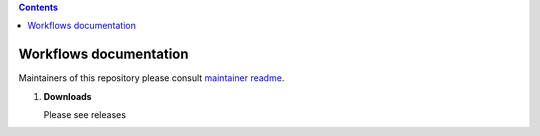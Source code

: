 .. contents::

Workflows documentation 
------------------------

Maintainers of this repository please consult `maintainer readme`_.

#. **Downloads**

   Please see releases 

.. _maintainer readme: docs/readme-maintainer.rst
